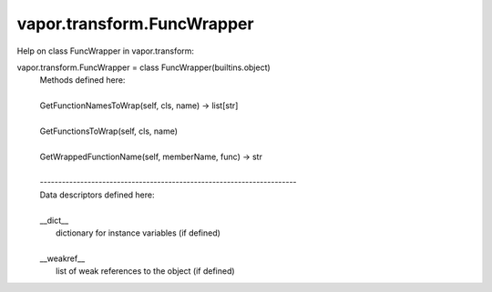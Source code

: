 .. _vapor.transform.FuncWrapper:


vapor.transform.FuncWrapper
---------------------------


Help on class FuncWrapper in vapor.transform:

vapor.transform.FuncWrapper = class FuncWrapper(builtins.object)
 |  Methods defined here:
 |  
 |  GetFunctionNamesToWrap(self, cls, name) -> list[str]
 |  
 |  GetFunctionsToWrap(self, cls, name)
 |  
 |  GetWrappedFunctionName(self, memberName, func) -> str
 |  
 |  ----------------------------------------------------------------------
 |  Data descriptors defined here:
 |  
 |  __dict__
 |      dictionary for instance variables (if defined)
 |  
 |  __weakref__
 |      list of weak references to the object (if defined)

